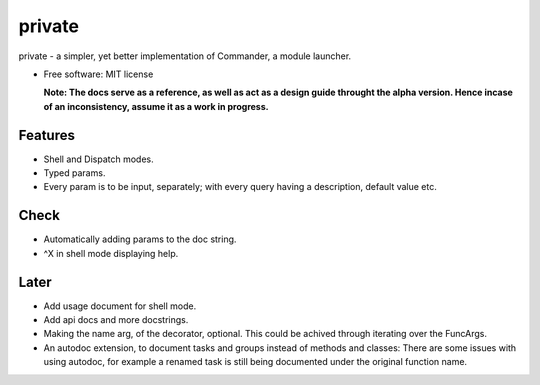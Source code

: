 private
========

private - a simpler, yet better implementation of Commander, a module launcher.

* Free software: MIT license

  **Note: The docs serve as a reference, as well as act as a design guide throught the alpha version. Hence incase of an inconsistency, assume it as a work in progress.**
  
Features
--------
* Shell and Dispatch modes.

* Typed params.

* Every param is to be input, separately; with every query having a description, default value etc.

Check
-----
* Automatically adding params to the doc string.

* ^X in shell mode displaying help.

Later
-----
* Add usage document for shell mode.

* Add api docs and more docstrings.

* Making the name arg, of the decorator, optional. This could be achived through iterating over the FuncArgs.

* An autodoc extension, to document tasks and groups instead of methods and classes: There are some issues with using autodoc, for example a renamed task is still being documented under the original function name.
